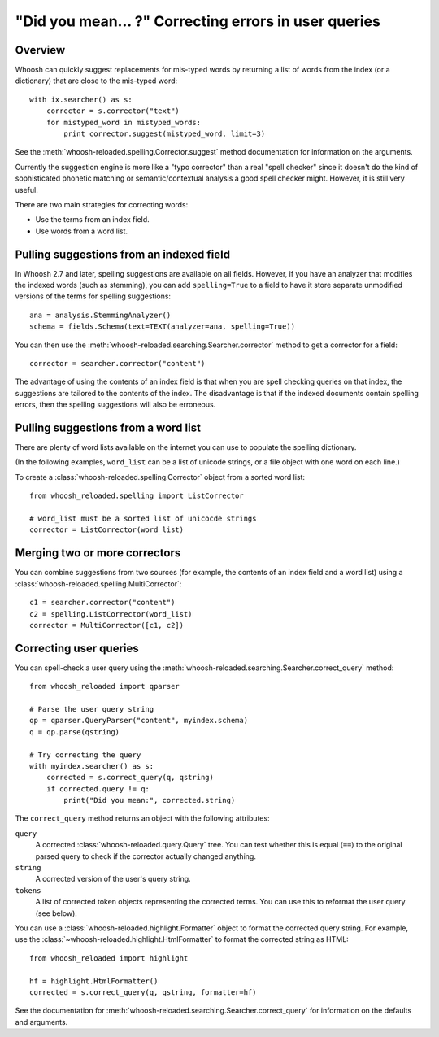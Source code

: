 =====================================================
"Did you mean... ?" Correcting errors in user queries
=====================================================

Overview
========

Whoosh can quickly suggest replacements for mis-typed words by returning
a list of words from the index (or a dictionary) that are close to the
mis-typed word::

    with ix.searcher() as s:
        corrector = s.corrector("text")
        for mistyped_word in mistyped_words:
            print corrector.suggest(mistyped_word, limit=3)

See the :meth:`whoosh-reloaded.spelling.Corrector.suggest` method documentation
for information on the arguments.

Currently the suggestion engine is more like a "typo corrector" than a
real "spell checker" since it doesn't do the kind of sophisticated
phonetic matching or semantic/contextual analysis a good spell checker
might. However, it is still very useful.

There are two main strategies for correcting words:

*   Use the terms from an index field.

*   Use words from a word list.


Pulling suggestions from an indexed field
=========================================

In Whoosh 2.7 and later, spelling suggestions are available on all fields.
However, if you have an analyzer that modifies the indexed words (such as
stemming), you can add ``spelling=True`` to a field to have it store separate
unmodified versions of the terms for spelling suggestions::

    ana = analysis.StemmingAnalyzer()
    schema = fields.Schema(text=TEXT(analyzer=ana, spelling=True))

You can then use the :meth:`whoosh-reloaded.searching.Searcher.corrector` method
to get a corrector for a field::

    corrector = searcher.corrector("content")

The advantage of using the contents of an index field is that when you
are spell checking queries on that index, the suggestions are tailored
to the contents of the index. The disadvantage is that if the indexed
documents contain spelling errors, then the spelling suggestions will
also be erroneous.


Pulling suggestions from a word list
====================================

There are plenty of word lists available on the internet you can use to
populate the spelling dictionary.

(In the following examples, ``word_list`` can be a list of unicode
strings, or a file object with one word on each line.)

To create a :class:`whoosh-reloaded.spelling.Corrector` object from a sorted word list::

    from whoosh_reloaded.spelling import ListCorrector

    # word_list must be a sorted list of unicocde strings
    corrector = ListCorrector(word_list)


Merging two or more correctors
==============================

You can combine suggestions from two sources (for example, the contents
of an index field and a word list) using a
:class:`whoosh-reloaded.spelling.MultiCorrector`::

    c1 = searcher.corrector("content")
    c2 = spelling.ListCorrector(word_list)
    corrector = MultiCorrector([c1, c2])


Correcting user queries
=======================

You can spell-check a user query using the
:meth:`whoosh-reloaded.searching.Searcher.correct_query` method::

    from whoosh_reloaded import qparser

    # Parse the user query string
    qp = qparser.QueryParser("content", myindex.schema)
    q = qp.parse(qstring)

    # Try correcting the query
    with myindex.searcher() as s:
        corrected = s.correct_query(q, qstring)
        if corrected.query != q:
            print("Did you mean:", corrected.string)

The ``correct_query`` method returns an object with the following
attributes:

``query``
    A corrected :class:`whoosh-reloaded.query.Query` tree. You can test
    whether this is equal (``==``) to the original parsed query to
    check if the corrector actually changed anything.

``string``
    A corrected version of the user's query string.

``tokens``
    A list of corrected token objects representing the corrected
    terms. You can use this to reformat the user query (see below).


You can use a :class:`whoosh-reloaded.highlight.Formatter` object to format the
corrected query string. For example, use the
:class:`~whoosh-reloaded.highlight.HtmlFormatter` to format the corrected string
as HTML::

    from whoosh_reloaded import highlight

    hf = highlight.HtmlFormatter()
    corrected = s.correct_query(q, qstring, formatter=hf)

See the documentation for
:meth:`whoosh-reloaded.searching.Searcher.correct_query` for information on the
defaults and arguments.
